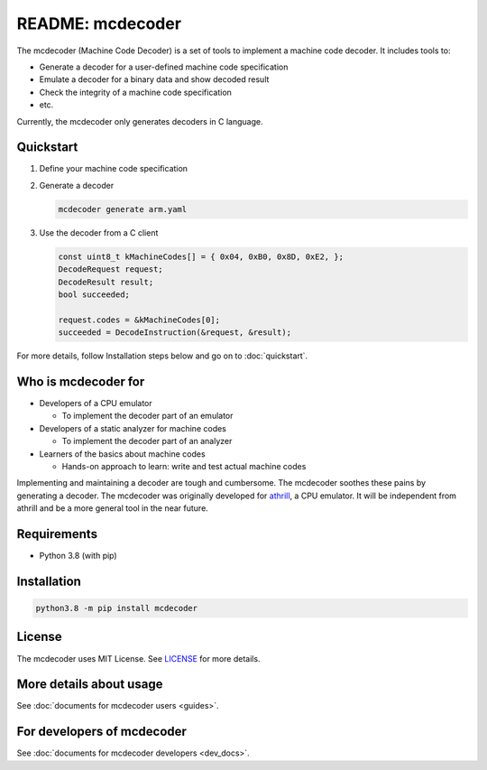 README: mcdecoder
=================

The mcdecoder (Machine Code Decoder) is a set of tools to implement a machine code decoder. It includes tools to:

* Generate a decoder for a user-defined machine code specification
* Emulate a decoder for a binary data and show decoded result
* Check the integrity of a machine code specification
* etc.

Currently, the mcdecoder only generates decoders in C language.

Quickstart
----------

#. Define your machine code specification

   .. code-block:: yaml
      :caption: arm.yaml

       machine:
         byteorder: little
       instructions:
         - name: add_immediate_a1
           format: xxxx:cond|00|1|0100|x:S|xxxx:Rn|xxxx:Rd|xxxx xxxx xxxx:imm12

#. Generate a decoder

   .. code-block:: bash

       mcdecoder generate arm.yaml

#. Use the decoder from a C client

   .. code-block:: c

       const uint8_t kMachineCodes[] = { 0x04, 0xB0, 0x8D, 0xE2, };
       DecodeRequest request;
       DecodeResult result;
       bool succeeded;

       request.codes = &kMachineCodes[0];
       succeeded = DecodeInstruction(&request, &result);

For more details, follow Installation steps below and go on to :doc:`quickstart`.

Who is mcdecoder for
--------------------

* Developers of a CPU emulator

  * To implement the decoder part of an emulator

* Developers of a static analyzer for machine codes

  * To implement the decoder part of an analyzer

* Learners of the basics about machine codes

  * Hands-on approach to learn: write and test actual machine codes

Implementing and maintaining a decoder are tough and cumbersome. The mcdecoder soothes these pains by generating a decoder.
The mcdecoder was originally developed for `athrill <https://github.com/tmori/athrill/>`__, a CPU emulator. It will be independent from athrill and be a more general tool in the near future.

Requirements
------------

* Python 3.8 (with pip)

Installation
------------

.. code-block:: bash

    python3.8 -m pip install mcdecoder

License
-------

The mcdecoder uses MIT License. See `LICENSE <https://github.com/wildlarva/mcdecoder/blob/master/LICENSE>`__ for more details.

More details about usage
------------------------

See :doc:`documents for mcdecoder users <guides>`.

For developers of mcdecoder
---------------------------

See :doc:`documents for mcdecoder developers <dev_docs>`.
